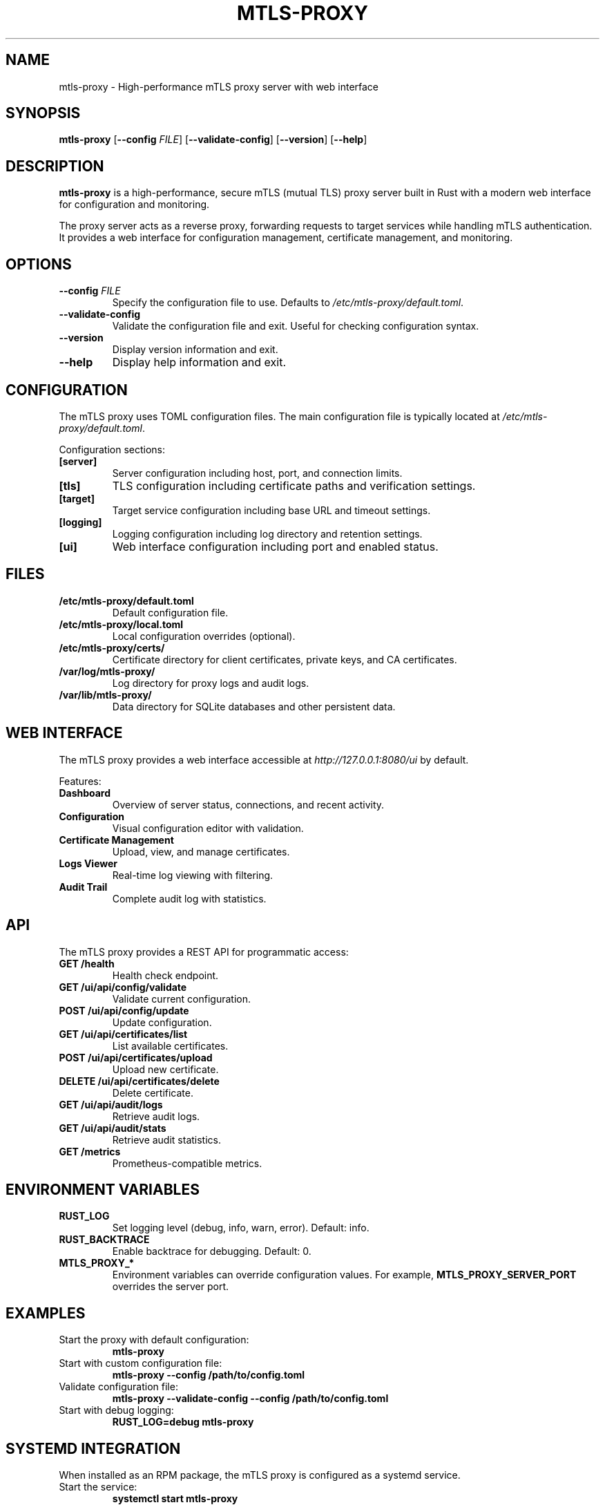 .TH MTLS-PROXY 8 "January 2024" "mtls-proxy 0.1.0" "System Administration"

.SH NAME
mtls-proxy \- High-performance mTLS proxy server with web interface

.SH SYNOPSIS
.B mtls-proxy
[\fB\-\-config\fR \fIFILE\fR]
[\fB\-\-validate\-config\fR]
[\fB\-\-version\fR]
[\fB\-\-help\fR]

.SH DESCRIPTION
.B mtls-proxy
is a high-performance, secure mTLS (mutual TLS) proxy server built in Rust with a modern web interface for configuration and monitoring.

The proxy server acts as a reverse proxy, forwarding requests to target services while handling mTLS authentication. It provides a web interface for configuration management, certificate management, and monitoring.

.SH OPTIONS
.TP
.BR \-\-config " " \fIFILE\fR
Specify the configuration file to use. Defaults to \fI/etc/mtls-proxy/default.toml\fR.

.TP
.B \-\-validate\-config
Validate the configuration file and exit. Useful for checking configuration syntax.

.TP
.B \-\-version
Display version information and exit.

.TP
.B \-\-help
Display help information and exit.

.SH CONFIGURATION
The mTLS proxy uses TOML configuration files. The main configuration file is typically located at \fI/etc/mtls-proxy/default.toml\fR.

Configuration sections:
.TP
.B [server]
Server configuration including host, port, and connection limits.

.TP
.B [tls]
TLS configuration including certificate paths and verification settings.

.TP
.B [target]
Target service configuration including base URL and timeout settings.

.TP
.B [logging]
Logging configuration including log directory and retention settings.

.TP
.B [ui]
Web interface configuration including port and enabled status.

.SH FILES
.TP
.B /etc/mtls-proxy/default.toml
Default configuration file.

.TP
.B /etc/mtls-proxy/local.toml
Local configuration overrides (optional).

.TP
.B /etc/mtls-proxy/certs/
Certificate directory for client certificates, private keys, and CA certificates.

.TP
.B /var/log/mtls-proxy/
Log directory for proxy logs and audit logs.

.TP
.B /var/lib/mtls-proxy/
Data directory for SQLite databases and other persistent data.

.SH WEB INTERFACE
The mTLS proxy provides a web interface accessible at \fIhttp://127.0.0.1:8080/ui\fR by default.

Features:
.TP
.B Dashboard
Overview of server status, connections, and recent activity.

.TP
.B Configuration
Visual configuration editor with validation.

.TP
.B Certificate Management
Upload, view, and manage certificates.

.TP
.B Logs Viewer
Real-time log viewing with filtering.

.TP
.B Audit Trail
Complete audit log with statistics.

.SH API
The mTLS proxy provides a REST API for programmatic access:

.TP
.B GET /health
Health check endpoint.

.TP
.B GET /ui/api/config/validate
Validate current configuration.

.TP
.B POST /ui/api/config/update
Update configuration.

.TP
.B GET /ui/api/certificates/list
List available certificates.

.TP
.B POST /ui/api/certificates/upload
Upload new certificate.

.TP
.B DELETE /ui/api/certificates/delete
Delete certificate.

.TP
.B GET /ui/api/audit/logs
Retrieve audit logs.

.TP
.B GET /ui/api/audit/stats
Retrieve audit statistics.

.TP
.B GET /metrics
Prometheus-compatible metrics.

.SH ENVIRONMENT VARIABLES
.TP
.B RUST_LOG
Set logging level (debug, info, warn, error). Default: info.

.TP
.B RUST_BACKTRACE
Enable backtrace for debugging. Default: 0.

.TP
.B MTLS_PROXY_*
Environment variables can override configuration values. For example, \fBMTLS_PROXY_SERVER_PORT\fR overrides the server port.

.SH EXAMPLES
.TP
Start the proxy with default configuration:
.RS
.B mtls-proxy
.RE

.TP
Start with custom configuration file:
.RS
.B mtls-proxy --config /path/to/config.toml
.RE

.TP
Validate configuration file:
.RS
.B mtls-proxy --validate-config --config /path/to/config.toml
.RE

.TP
Start with debug logging:
.RS
.B RUST_LOG=debug mtls-proxy
.RE

.SH SYSTEMD INTEGRATION
When installed as an RPM package, the mTLS proxy is configured as a systemd service.

.TP
Start the service:
.RS
.B systemctl start mtls-proxy
.RE

.TP
Enable the service to start at boot:
.RS
.B systemctl enable mtls-proxy
.RE

.TP
Check service status:
.RS
.B systemctl status mtls-proxy
.RE

.TP
View service logs:
.RS
.B journalctl -u mtls-proxy
.RE

.SH SECURITY CONSIDERATIONS
.TP
.B Certificate Security
Store certificates securely with appropriate permissions (600 for private keys, 644 for certificates).

.TP
.B Network Security
Configure firewall rules to restrict access to necessary ports only.

.TP
.B Rate Limiting
Enable and configure rate limiting to prevent abuse.

.TP
.B Log Security
Implement log rotation and restrict access to log files.

.TP
.B Service Account
The service runs as a dedicated user account (mtls-proxy) for security.

.SH TROUBLESHOOTING
.TP
.B Server Won't Start
Check certificate files and permissions. Verify configuration file syntax.

.TP
.B Certificate Errors
Verify PEM format and file paths. Check certificate expiration.

.TP
.B Permission Denied
Set appropriate file permissions for certificates and log directories.

.TP
.B Connection Timeouts
Check network connectivity and target service availability.

.SH EXIT STATUS
.TP
.B 0
Successful completion.

.TP
.B 1
Configuration error or validation failure.

.TP
.B 2
Certificate or TLS configuration error.

.TP
.B 3
Network or binding error.

.SH SEE ALSO
.TP
.B systemctl(1)
Systemd service management.

.TP
.B journalctl(1)
Systemd journal viewing.

.TP
.B openssl(1)
Certificate management and validation.

.SH BUGS
Report bugs to the project issue tracker at https://github.com/your-org/mtls-proxy/issues.

.SH AUTHOR
The mTLS proxy project team.

.SH COPYRIGHT
Copyright (c) 2024. Licensed under the MIT License.
